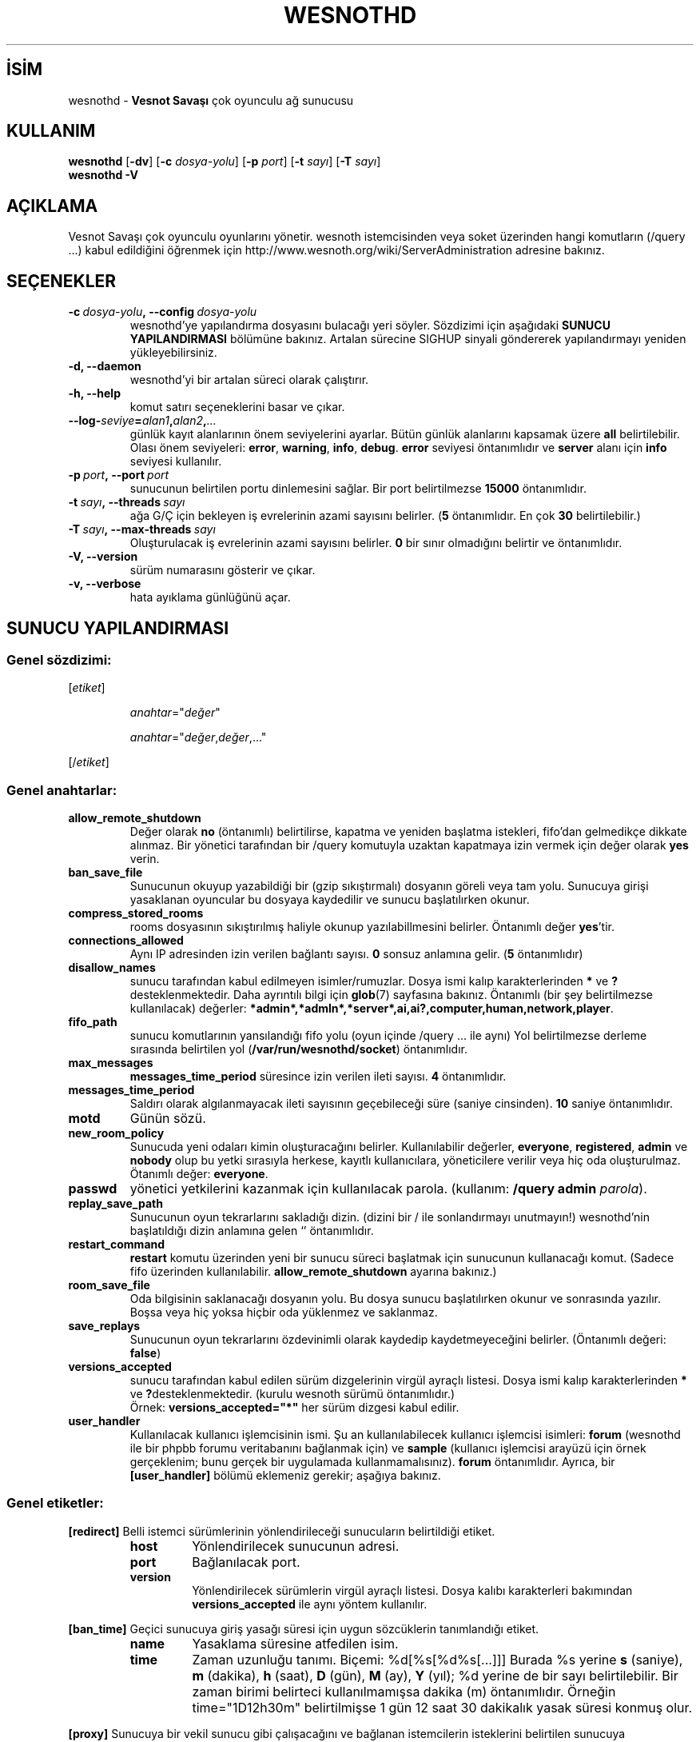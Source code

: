 .\" This program is free software; you can redistribute it and/or modify
.\" it under the terms of the GNU General Public License as published by
.\" the Free Software Foundation; either version 2 of the License, or
.\" (at your option) any later version.
.\"
.\" This program is distributed in the hope that it will be useful,
.\" but WITHOUT ANY WARRANTY; without even the implied warranty of
.\" MERCHANTABILITY or FITNESS FOR A PARTICULAR PURPOSE.  See the
.\" GNU General Public License for more details.
.\"
.\" You should have received a copy of the GNU General Public License
.\" along with this program; if not, write to the Free Software
.\" Foundation, Inc., 51 Franklin Street, Fifth Floor, Boston, MA  02110-1301  USA
.\"
.
.\"*******************************************************************
.\"
.\" This file was generated with po4a. Translate the source file.
.\"
.\"*******************************************************************
.TH WESNOTHD 6 2021 wesnothd "Vesnot Savaşı çok oyunculu ağ sunucusu"
.
.SH İSİM
.
wesnothd \- \fBVesnot Savaşı\fP çok oyunculu ağ sunucusu
.
.SH KULLANIM
.
\fBwesnothd\fP [\|\fB\-dv\fP\|] [\|\fB\-c\fP \fIdosya\-yolu\fP\|] [\|\fB\-p\fP \fIport\fP\|]
[\|\fB\-t\fP \fIsayı\fP\|] [\|\fB\-T\fP \fIsayı\fP\|]
.br
\fBwesnothd\fP \fB\-V\fP
.
.SH AÇIKLAMA
.
Vesnot Savaşı çok oyunculu oyunlarını yönetir. wesnoth istemcisinden veya
soket üzerinden hangi komutların (/query ...) kabul edildiğini öğrenmek için
http://www.wesnoth.org/wiki/ServerAdministration adresine bakınız.
.
.SH SEÇENEKLER
.
.TP 
\fB\-c\ \fP\fIdosya\-yolu\fP\fB,\ \-\-config\fP\fI\ dosya\-yolu\fP
wesnothd'ye yapılandırma dosyasını bulacağı yeri söyler. Sözdizimi için
aşağıdaki \fBSUNUCU YAPILANDIRMASI\fP bölümüne bakınız. Artalan sürecine SIGHUP
sinyali göndererek yapılandırmayı yeniden yükleyebilirsiniz.
.TP 
\fB\-d, \-\-daemon\fP
 wesnothd'yi bir artalan süreci olarak çalıştırır.
.TP 
\fB\-h, \-\-help\fP
komut satırı seçeneklerini basar ve çıkar.
.TP 
\fB\-\-log\-\fP\fIseviye\fP\fB=\fP\fIalan1\fP\fB,\fP\fIalan2\fP\fB,\fP\fI...\fP
günlük kayıt alanlarının önem seviyelerini ayarlar. Bütün günlük alanlarını
kapsamak üzere \fBall\fP belirtilebilir. Olası önem seviyeleri: \fBerror\fP,\ \fBwarning\fP,\ \fBinfo\fP,\ \fBdebug\fP. \fBerror\fP seviyesi öntanımlıdır ve \fBserver\fP
alanı için \fBinfo\fP seviyesi kullanılır.
.TP 
\fB\-p\ \fP\fIport\fP\fB,\ \-\-port\fP\fI\ port\fP
sunucunun belirtilen portu dinlemesini sağlar. Bir port belirtilmezse
\fB15000\fP öntanımlıdır.
.TP 
\fB\-t\ \fP\fIsayı\fP\fB,\ \-\-threads\fP\fI\ sayı\fP
ağa G/Ç için bekleyen iş evrelerinin azami sayısını belirler. (\fB5\fP
öntanımlıdır. En çok \fB30\fP belirtilebilir.)
.TP 
\fB\-T\ \fP\fIsayı\fP\fB,\ \-\-max\-threads\fP\fI\ sayı\fP
Oluşturulacak iş evrelerinin azami sayısını belirler. \fB0\fP bir sınır
olmadığını belirtir ve öntanımlıdır.
.TP 
\fB\-V, \-\-version\fP
sürüm numarasını gösterir ve çıkar.
.TP 
\fB\-v, \-\-verbose\fP
hata ayıklama günlüğünü açar.
.
.SH "SUNUCU YAPILANDIRMASI"
.
.SS "Genel sözdizimi:"
.
.P
[\fIetiket\fP]
.IP
\fIanahtar\fP="\fIdeğer\fP"
.IP
\fIanahtar\fP="\fIdeğer\fP,\fIdeğer\fP,..."
.P
[/\fIetiket\fP]
.
.SS "Genel anahtarlar:"
.
.TP 
\fBallow_remote_shutdown\fP
Değer olarak \fBno\fP (öntanımlı) belirtilirse, kapatma ve yeniden başlatma
istekleri, fifo'dan gelmedikçe dikkate alınmaz. Bir yönetici tarafından bir
/query komutuyla uzaktan kapatmaya izin vermek için değer olarak \fByes\fP
verin.
.TP 
\fBban_save_file\fP
Sunucunun okuyup yazabildiği bir (gzip sıkıştırmalı) dosyanın göreli veya
tam yolu. Sunucuya girişi yasaklanan oyuncular bu dosyaya kaydedilir ve
sunucu başlatılırken okunur.
.TP 
\fBcompress_stored_rooms\fP
rooms dosyasının sıkıştırılmış haliyle okunup yazılabillmesini
belirler. Öntanımlı değer \fByes\fP'tir.
.TP 
\fBconnections_allowed\fP
Aynı IP adresinden izin verilen bağlantı sayısı. \fB0\fP sonsuz anlamına
gelir. (\fB5\fP öntanımlıdır)
.TP 
\fBdisallow_names\fP
sunucu tarafından kabul edilmeyen isimler/rumuzlar. Dosya ismi kalıp
karakterlerinden \fB*\fP ve \fB?\fP desteklenmektedir. Daha ayrıntılı bilgi için
\fBglob\fP(7) sayfasına bakınız. Öntanımlı (bir şey belirtilmezse kullanılacak)
değerler: \fB*admin*,*admln*,*server*,ai,ai?,computer,human,network,player\fP.
.TP 
\fBfifo_path\fP
sunucu komutlarının yansılandığı fifo yolu (oyun içinde /query ... ile aynı)
Yol belirtilmezse derleme sırasında belirtilen yol
(\fB/var/run/wesnothd/socket\fP) öntanımlıdır.
.TP 
\fBmax_messages\fP
 \fBmessages_time_period\fP süresince izin verilen ileti sayısı. \fB4\fP
öntanımlıdır.
.TP 
\fBmessages_time_period\fP
Saldırı olarak algılanmayacak ileti sayısının geçebileceği süre (saniye
cinsinden). \fB10\fP saniye öntanımlıdır.
.TP 
\fBmotd\fP
Günün sözü.
.TP 
\fBnew_room_policy\fP
Sunucuda yeni odaları kimin oluşturacağını belirler. Kullanılabilir
değerler, \fBeveryone\fP, \fBregistered\fP, \fBadmin\fP ve \fBnobody\fP olup bu yetki
sırasıyla herkese, kayıtlı kullanıcılara, yöneticilere verilir veya hiç oda
oluşturulmaz. Ötanımlı değer: \fBeveryone\fP.
.TP 
\fBpasswd\fP
yönetici yetkilerini kazanmak için kullanılacak parola. (kullanım: \fB/query
admin \fP\fIparola\fP).
.TP 
\fBreplay_save_path\fP
Sunucunun oyun tekrarlarını sakladığı dizin. (dizini bir / ile sonlandırmayı
unutmayın!) wesnothd'nin başlatıldığı dizin anlamına gelen `' öntanımlıdır.
.TP 
\fBrestart_command\fP
\fBrestart\fP komutu üzerinden yeni bir sunucu süreci başlatmak için sunucunun
kullanacağı komut. (Sadece fifo üzerinden
kullanılabilir. \fBallow_remote_shutdown\fP ayarına bakınız.)
.TP 
\fBroom_save_file\fP
Oda bilgisinin saklanacağı dosyanın yolu. Bu dosya sunucu başlatılırken
okunur ve sonrasında yazılır. Boşsa veya hiç yoksa hiçbir oda yüklenmez ve
saklanmaz.
.TP 
\fBsave_replays\fP
Sunucunun oyun tekrarlarını özdevinimli olarak kaydedip kaydetmeyeceğini
belirler. (Öntanımlı değeri: \fBfalse\fP)
.TP 
\fBversions_accepted\fP
sunucu tarafından kabul edilen sürüm dizgelerinin virgül ayraçlı
listesi. Dosya ismi kalıp karakterlerinden \fB*\fP ve
\fB?\fPdesteklenmektedir. (kurulu wesnoth sürümü öntanımlıdır.)
.br
Örnek: \fBversions_accepted="*"\fP her sürüm dizgesi kabul edilir.
.TP 
\fBuser_handler\fP
Kullanılacak kullanıcı işlemcisinin ismi. Şu an kullanılabilecek kullanıcı
işlemcisi isimleri:  \fBforum\fP (wesnothd ile bir phpbb forumu veritabanını
bağlanmak için) ve \fBsample\fP (kullanıcı işlemcisi arayüzü için örnek
gerçeklenim; bunu gerçek bir uygulamada kullanmamalısınız). \fBforum\fP
öntanımlıdır. Ayrıca, bir \fB[user_handler]\fP bölümü eklemeniz gerekir;
aşağıya bakınız.
.
.SS "Genel etiketler:"
.
.P
\fB[redirect]\fP Belli istemci sürümlerinin yönlendirileceği sunucuların
belirtildiği etiket.
.RS
.TP 
\fBhost\fP
Yönlendirilecek sunucunun adresi.
.TP 
\fBport\fP
Bağlanılacak port.
.TP 
\fBversion\fP
Yönlendirilecek sürümlerin virgül ayraçlı listesi. Dosya kalıbı karakterleri
bakımından \fBversions_accepted\fP ile aynı yöntem kullanılır.
.RE
.P
\fB[ban_time]\fP Geçici sunucuya giriş yasağı süresi için uygun sözcüklerin
tanımlandığı etiket.
.RS
.TP 
\fBname\fP
Yasaklama süresine atfedilen isim.
.TP 
\fBtime\fP
Zaman uzunluğu tanımı. Biçemi: %d[%s[%d%s[...]]]
Burada %s yerine \fBs\fP (saniye), \fBm\fP (dakika), \fBh\fP (saat), \fBD\fP (gün), \fBM\fP
(ay), \fBY\fP (yıl); %d yerine de bir sayı belirtilebilir. Bir zaman birimi
belirteci kullanılmamışsa dakika (m) öntanımlıdır. Örneğin time="1D12h30m"
belirtilmişse 1 gün 12 saat 30 dakikalık yasak süresi konmuş olur.
.RE
.P
\fB[proxy]\fP Sunucuya bir vekil sunucu gibi çalışacağını ve bağlanan
istemcilerin isteklerini belirtilen sunucuya yönelteceğini söyleyen
etiket. \fB[redirect]\fP için kullanılan değişkenler kullanılır.
.RE
.P
\fB[user_handler]\fP Kullanıcı işlemcisini yapılandırır.  Kullanılabilecek
anahtarlar \fBuser_handler\fP anahtarı ile hangi kullanıcı işlemcisinin
tanımlandığına bağlıdır. \fB[user_handler]\fP bölümü yapılandırmada yoksa
sunucu herhangi bir kullanıcı kayıt hizmeti olmadan
çalışacaktır. \fBforum_user_handler\fP'ın çalışması için gereken tüm ek
tablolar Wesnoth kaynak deposundaki table_definitions.sql dosyasında
bulunabilir.
.RS
.TP 
\fBdb_host\fP
(user_handler=forum için) Veritabanı sunucusunun konak adı.
.TP 
\fBdb_name\fP
(user_handler=forum için) Veritabanının ismi.
.TP 
\fBdb_user\fP
(user_handler=forum için) Veritabanına girişte kullanılacak kullanıcı ismi.
.TP 
\fBdb_password\fP
(user_handler=forum için) Bu kullanıcının parolası
.TP 
\fBdb_users_table\fP
(user_handler=forum için) phpbb forumlarınızın kullanıcı verilerini
saklayacağı tablonun ismi. Bu tablo genellikle şöyle belirtilir:
<tablo\-öneki>_users (örnek: phpbb3_users).
.TP 
\fBdb_extra_table\fP
(user_handler=forum için) wesnothd uygulamasının kullanıcılar hakkındaki
kendi verilerini kaydedeceği tablonun adı. Bu tabloyu kendiniz oluşturmanız
gerekecek.
.TP 
\fBdb_game_info_table\fP
(user_handler=forum için) wesnothd uygulamasının oyunlar hakkındaki kendi
verilerini kaydedeceği tablonun adı.
.TP 
\fBdb_game_player_info_table\fP
(user_handler=forum için) wesnothd uygulamasının bir oyundaki kullanıcılar
hakkındaki kendi verilerini kaydedeceği tablonun adı.
.TP 
\fBdb_game_modification_info_table\fP
(user_handler=forum için) wesnothd uygulamasının bir oyunda yapılan
değişiklikler hakkındaki kendi verilerini kaydedeceği tablonun adı.
.TP 
\fBdb_user_group_table\fP
(user_handler=forum için) phpbb forumlarınızdaki kullanıcıların grup
verilerinin saklanacağı tablonun ismi. Bu tablo genellikle şöyle belirtilir:
<tablo\-öneki>_users_group (örnek: phpbb3_users_group).
.TP 
\fBmp_mod_group\fP
(user_handler=forum için) Yönetme yetkisine sahip olduğu kabul edilecek
forum grubunun kimliği.
.TP 
\fBuser_expiration\fP
(user_handler=sample için) Kayıtlı bir oyuncu adının geçerli kalacağı gün
sayısı.
.RE
.P
\fB[mail]\fP Kullanıcı işlemcisinin epostaları göndereceği SMTP sunucusunu
yapılandırır. Şimdilik sadece sample kullanıcı işlemcisi tarafından
kullanılmaktadır.
.RS
.TP 
\fBserver\fP
Posta sunucusunun konak adı.
.TP 
\fBusername\fP
Posta sunucusuna girişte kullanılacak kullanıcı adı.
.TP 
\fBpassword\fP
Bu kullanıcının parolası.
.TP 
\fBfrom_address\fP
Epostanızın yanıtlama adresi.
.TP 
\fBmail_port\fP
Eposta sunucunuzun dinlediği port. 25 öntanımlıdır.
.
.SH "ÇIKIŞ DURUMU"
.
Sunucu düzgün kapandığında çıkış durumu 0'dır. Çıkış durumu 2, komut satırı
seçeneklerinde bir hata olduğunu gösterir.
.
.SH YAZAN
.
David White <davidnwhite@verizon.net> tarafından yazılmış, Nils
Kneuper <crazy\-ivanovic@gmx.net>, ott <ott@gaon.net>,
Soliton <soliton.de@gmail.com> ve Thomas Baumhauer
<thomas.baumhauer@gmail.com> tarafından düzenlenmiştir. Bu kılavuz
sayfası ilk defa Cyril Bouthors <cyril@bouthors.org> tarafından
yazılmış Nilgün Belma Bugüner <nilgun@belgeler.org> tarafından
Türkçeye çevrilmiştir.
.br
oyunun ana sayfasını ziyaret etmeyi unutmayın: http://www.wesnoth.org/
.
.SH "TELİF HAKKI"
.
Copyright \(co 2003\-2021 David White <davidnwhite@verizon.net>
.br
Bu bir özgür yazılımdır; GNU Genel Kamu Lisansının 2. sürümünün (GPLv2)
koşullarına bağlı kalarak kopyalarını yeniden dağıtabilirsiniz. Yasaların
izin verdiği ölçüde hiçbir garantisi yoktur; hatta SATILABİLİRLİĞİ veya
ŞAHSİ KULLANIMINIZA UYGUNLUĞU için bile garanti verilmez.
.
.SH "İLGİLİ BELGELER"
.
\fBwesnoth\fP(6)
